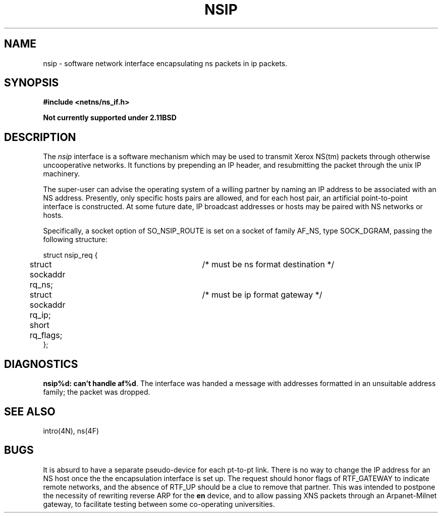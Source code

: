 .\" Copyright (c) 1985 Regents of the University of California.
.\" All rights reserved.  The Berkeley software License Agreement
.\" specifies the terms and conditions for redistribution.
.\"
.\"	@(#)nsip.4	1.2 (2.11BSD) 1996/1/27
.\"
.TH NSIP 4 "January 27, 1996"
.UC 2
.SH NAME
nsip \- software network interface encapsulating ns packets in ip packets.
.SH SYNOPSIS
.ft B
.nf
#include <netns/ns_if.h>

Not currently supported under 2.11BSD
.fi
.ft R
.SH DESCRIPTION
The
.I nsip
interface is a software mechanism which may be
used to transmit Xerox NS(tm) packets through otherwise uncooperative
networks.
It functions by prepending an IP header, and resubmitting the packet
through the unix IP machinery.
.LP
The super-user can advise the operating system of a willing partner
by naming an IP address to be associated with an NS address.
Presently, only specific hosts pairs are allowed, and for each host
pair, an artificial point-to-point interface is constructed.
At some future date, IP broadcast addresses or hosts may be paired
with NS networks or hosts.
.LP
Specifically, a socket option of SO_NSIP_ROUTE is set on a socket
of family AF_NS, type SOCK_DGRAM, passing the following structure:
.nf

struct nsip_req {
	struct sockaddr rq_ns;	/* must be ns format destination */
	struct sockaddr rq_ip;	/* must be ip format gateway */
	short rq_flags;
};

.SH DIAGNOSTICS
\fBnsip%d: can't handle af%d\fP.  The interface was handed
a message with addresses formatted in an unsuitable address
family; the packet was dropped.
.SH SEE ALSO
intro(4N), ns(4F)
.SH BUGS
It is absurd to have a separate pseudo-device for each pt-to-pt
link.
There is no way to change the IP address for an NS host once the
the encapsulation interface is set up.
The request should honor flags of RTF_GATEWAY to indicate
remote networks, and the absence of RTF_UP should be a clue
to remove that partner.
This was intended to postpone the necessity of rewriting reverse ARP
for the 
.B en
device, and to allow passing XNS packets through an
Arpanet-Milnet gateway, to facilitate testing between some co-operating
universities.
